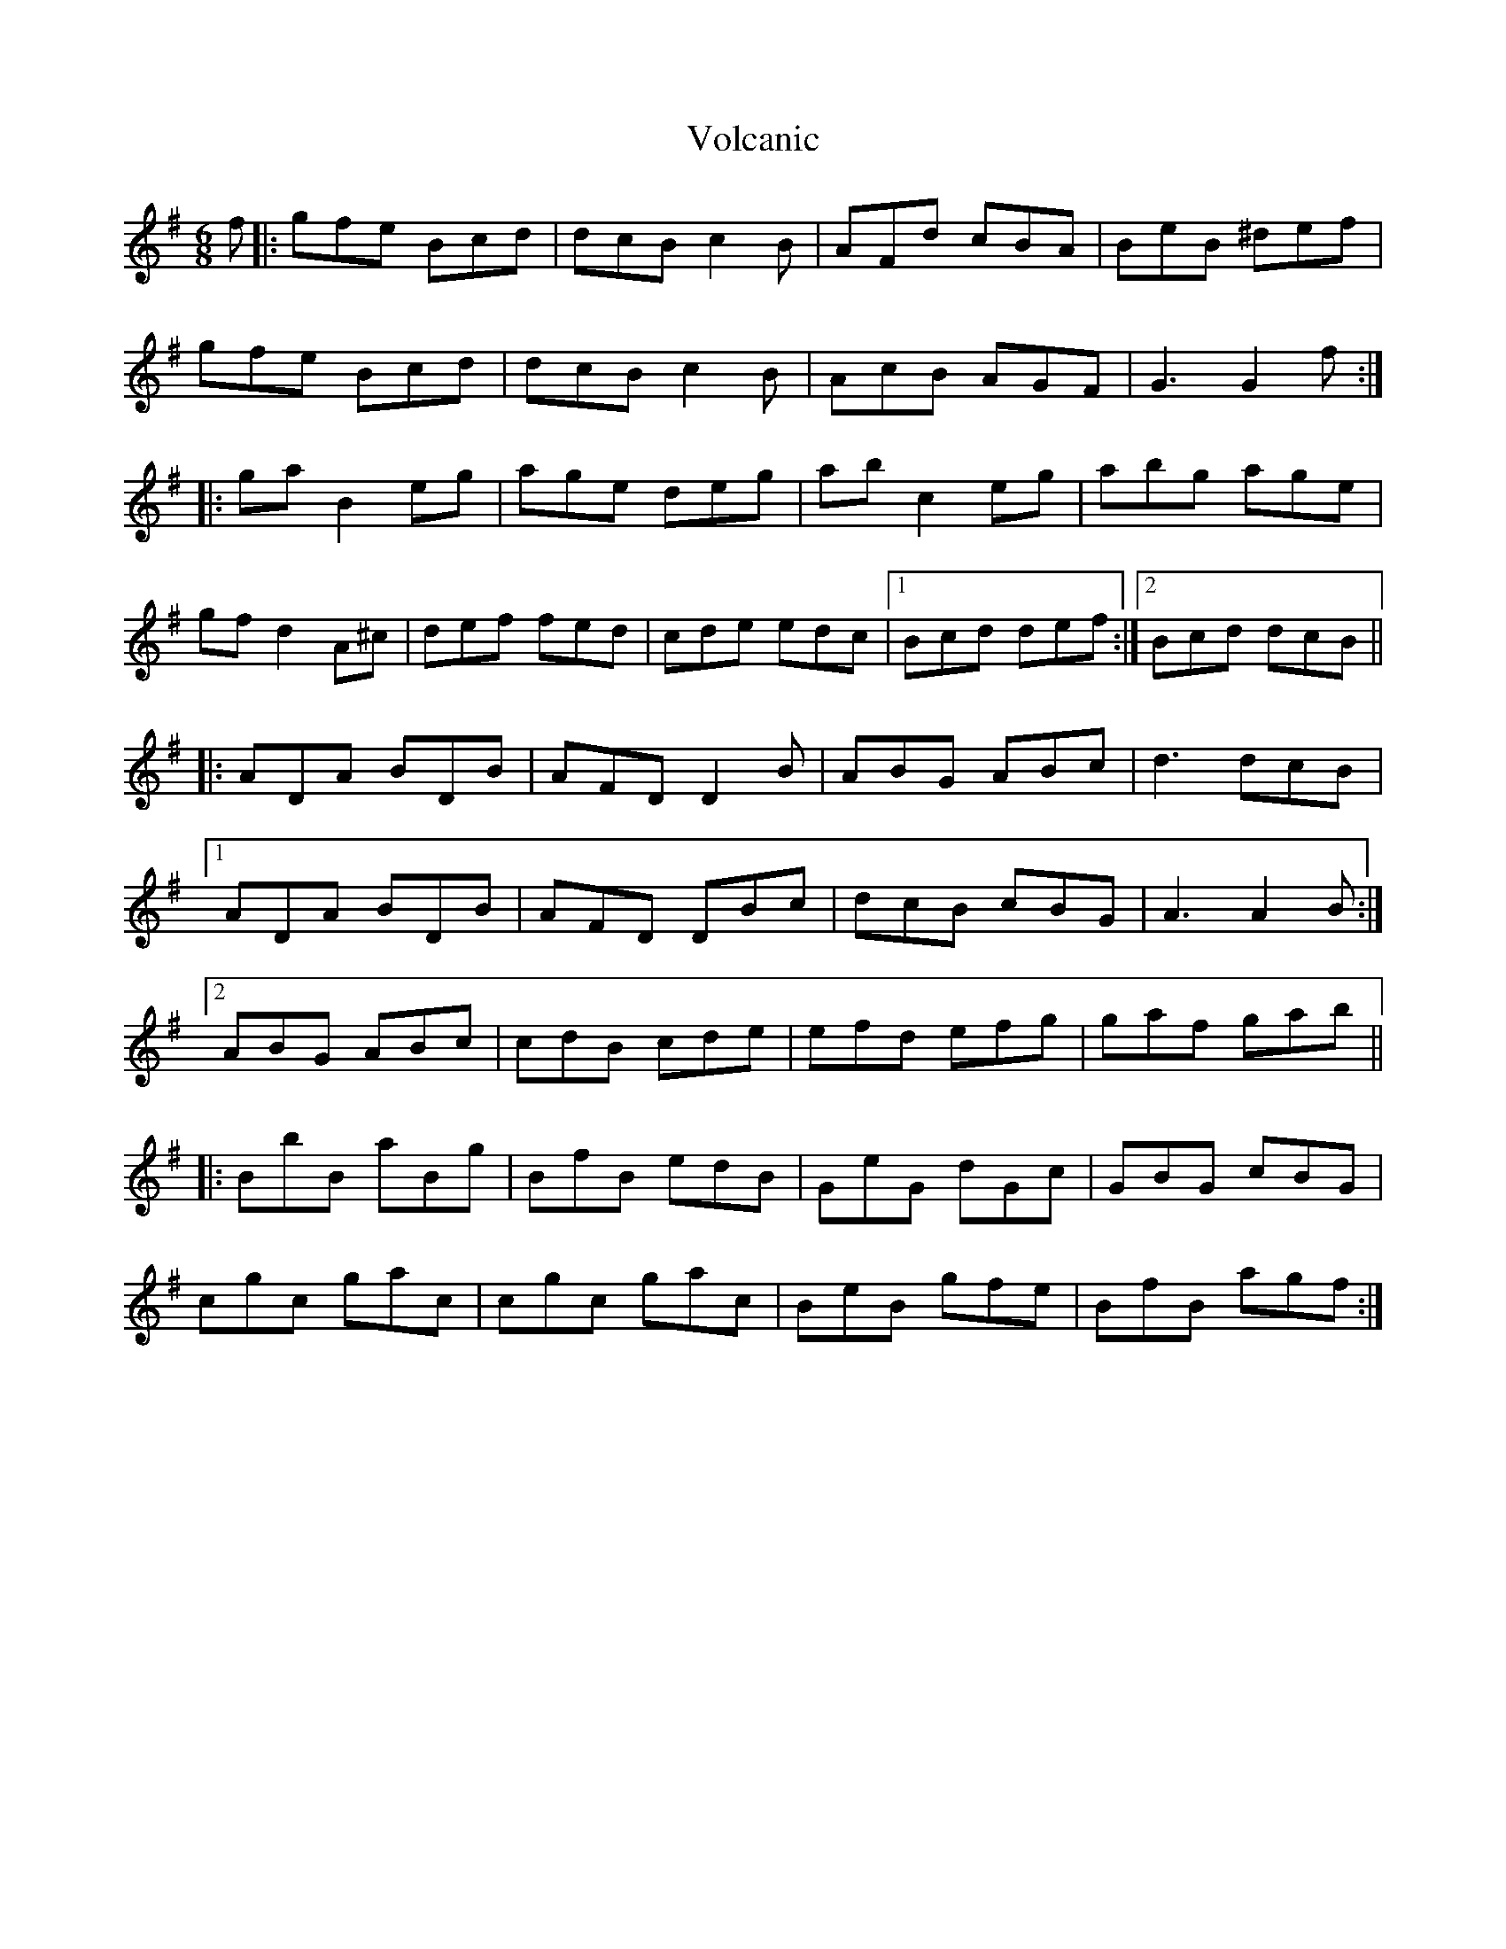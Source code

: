 X: 41885
T: Volcanic
R: jig
M: 6/8
K: Gmajor
f|:gfe Bcd|dcB c2 B|AFd cBA|BeB ^def|
gfe Bcd|dcB c2 B|AcB AGF|G3 G2 f:|
|:ga B2 eg|age deg|ab c2 eg|abg age|
gf d2 A^c|def fed|cde edc|1 Bcd def:|2 Bcd dcB||
|:ADA BDB|AFD D2 B|ABG ABc|d3 dcB|
[1ADA BDB|AFD DBc|dcB cBG|A3 A2 B:|
[2ABG ABc|cdB cde|efd efg|gaf gab||
|:BbB aBg|BfB edB|GeG dGc|GBG cBG|
cgc gac|cgc gac|BeB gfe|BfB agf:|

